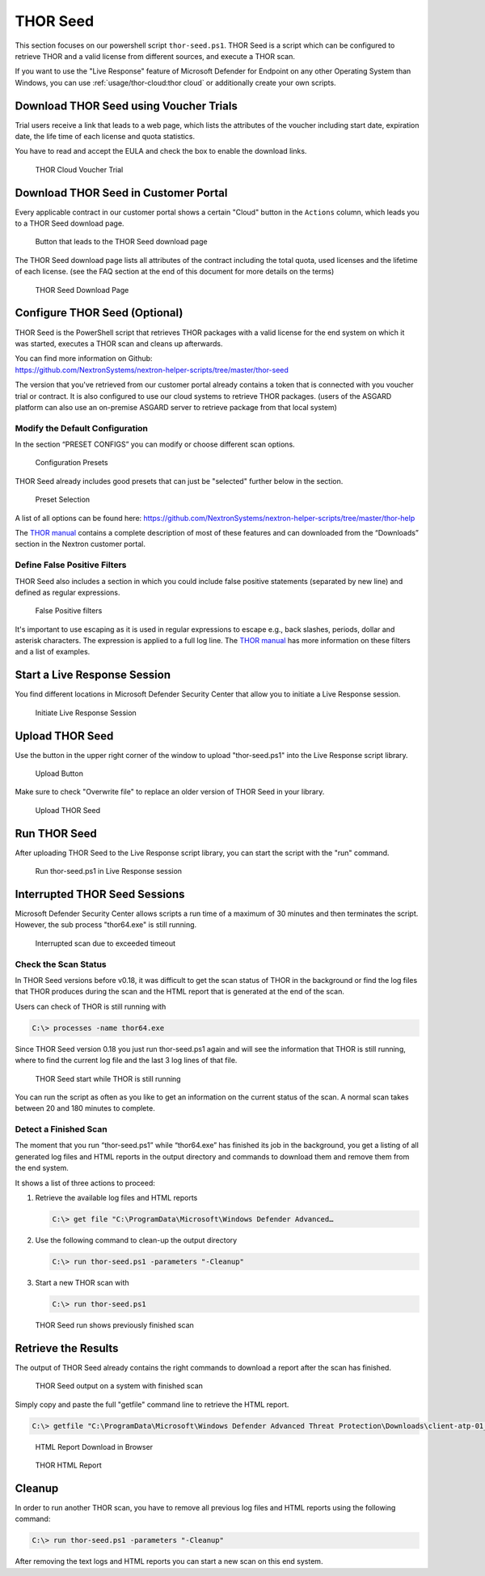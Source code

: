
THOR Seed
=========

This section focuses on our powershell script ``thor-seed.ps1``.
THOR Seed is a script which can be configured to retrieve THOR
and a valid license from different sources, and execute a THOR scan.

If you want to use the "Live Response" feature of Microsoft Defender
for Endpoint on any other Operating System than Windows, you can use
:ref:`usage/thor-cloud:thor cloud` or additionally create your own scripts.

Download THOR Seed using Voucher Trials
---------------------------------------

Trial users receive a link that leads to a web page, which lists the
attributes of the voucher including start date, expiration date,
the life time of each license and quota statistics.

You have to read and accept the EULA and check the box to enable the
download links.

.. figure:: ../images/thor-seed-download.png
   :alt: THOR Cloud Voucher Trial

   THOR Cloud Voucher Trial

Download THOR Seed in Customer Portal
-------------------------------------

Every applicable contract in our customer portal shows a certain "Cloud" button
in the ``Actions`` column, which leads you to a THOR Seed download page.

.. figure:: ../images/thor-seed-portal.png
   :alt: "Cloud" Button that leads to the THOR Seed download page

   Button that leads to the THOR Seed download page

The THOR Seed download page lists all attributes of the contract
including the total quota, used licenses and the lifetime of each
license. (see the FAQ section at the end of this document for more
details on the terms)

.. figure:: ../images/thor-seed-download-portal.png
   :alt: THOR Seed Download Page

   THOR Seed Download Page

Configure THOR Seed (Optional)
------------------------------

THOR Seed is the PowerShell script that retrieves THOR packages with a
valid license for the end system on which it was started, executes a
THOR scan and cleans up afterwards.

| You can find more information on Github:
| https://github.com/NextronSystems/nextron-helper-scripts/tree/master/thor-seed

The version that you've retrieved from our customer portal already
contains a token that is connected with you voucher trial or contract.
It is also configured to use our cloud systems to retrieve THOR
packages. (users of the ASGARD platform can also use an on-premise
ASGARD server to retrieve package from that local system)

Modify the Default Configuration
^^^^^^^^^^^^^^^^^^^^^^^^^^^^^^^^

In the section “PRESET CONFIGS” you can modify or choose different scan
options.

.. figure:: ../images/thor-seed-preset-config.png
   :alt: Configuration Presets

   Configuration Presets

THOR Seed already includes good presets that can just be "selected"
further below in the section.

.. figure:: ../images/thor-seed-preset.png
   :alt: Preset Selection

   Preset Selection

A list of all options can be found here:
https://github.com/NextronSystems/nextron-helper-scripts/tree/master/thor-help

The `THOR manual <https://thor-manual.nextron-systems.com/en/latest/>`_ contains a complete description of most of these
features and can downloaded from the “Downloads” section in the Nextron
customer portal.

Define False Positive Filters
^^^^^^^^^^^^^^^^^^^^^^^^^^^^^

THOR Seed also includes a section in which you could include false
positive statements (separated by new line) and defined as regular
expressions.

.. figure:: ../images/thor-seed-fp-filters.png
   :alt: False Positive filters

   False Positive filters

It's important to use escaping as it is used in regular expressions to
escape e.g., back slashes, periods, dollar and asterisk characters. The
expression is applied to a full log line. The `THOR manual <https://thor-manual.nextron-systems.com/en/latest/>`_ has more
information on these filters and a list of examples.

Start a Live Response Session
-----------------------------

You find different locations in Microsoft Defender Security Center that
allow you to initiate a Live Response session.

.. figure:: ../images/initiate-live-response-session.png
   :alt: Initiate Live Response Session

   Initiate Live Response Session

Upload THOR Seed
----------------

Use the button in the upper right corner of the window to upload
"thor-seed.ps1" into the Live Response script library.

.. figure:: ../images/live-response-upload-script.png
   :alt: Upload Button

   Upload Button

Make sure to check "Overwrite file" to replace an older version of THOR
Seed in your library.

.. figure:: ../images/upload-thor-seed.png
   :alt: Upload THOR Seed

   Upload THOR Seed

Run THOR Seed
-------------

After uploading THOR Seed to the Live Response script library, you can
start the script with the "run" command.

.. figure:: ../images/run-thor-seed.png
   :alt: Run thor-seed.ps1 in Live Response session

   Run thor-seed.ps1 in Live Response session

Interrupted THOR Seed Sessions
------------------------------

Microsoft Defender Security Center allows scripts a run time of a
maximum of 30 minutes and then terminates the script. However, the sub
process "thor64.exe" is still running.

.. figure:: ../images/thor-seed-timeout.png
   :alt: Interrupted scan due to exceeded timeout
 
   Interrupted scan due to exceeded timeout

Check the Scan Status
^^^^^^^^^^^^^^^^^^^^^

In THOR Seed versions before v0.18, it was difficult to get the scan
status of THOR in the background or find the log files that THOR
produces during the scan and the HTML report that is generated at the
end of the scan.

Users can check of THOR is still running with

.. code-block:: doscon

   C:\> processes -name thor64.exe


Since THOR Seed version 0.18 you just run thor-seed.ps1 again and will
see the information that THOR is still running, where to find the
current log file and the last 3 log lines of that file.

.. figure:: ../images/thor-seed-console-output.png
   :alt: THOR Seed start while THOR is still running

   THOR Seed start while THOR is still running

You can run the script as often as you like to get an information on the
current status of the scan. A normal scan takes between 20 and 180
minutes to complete.

Detect a Finished Scan
^^^^^^^^^^^^^^^^^^^^^^

The moment that you run “thor-seed.ps1” while “thor64.exe” has finished
its job in the background, you get a listing of all generated log files
and HTML reports in the output directory and commands to download them
and remove them from the end system.

It shows a list of three actions to proceed:

1. Retrieve the available log files and HTML reports
   
   .. code-block:: doscon
      
      C:\> get file "C:\ProgramData\Microsoft\Windows Defender Advanced…

2. Use the following command to clean-up the output directory
   
   .. code-block:: doscon
   
      C:\> run thor-seed.ps1 -parameters "-Cleanup"

3. Start a new THOR scan with
   
   .. code-block:: doscon
   
      C:\> run thor-seed.ps1

.. figure:: ../images/thor-seed-finished.png
   :alt: THOR Seed run shows previously finished scan

   THOR Seed run shows previously finished scan

Retrieve the Results
--------------------

The output of THOR Seed already contains the right commands to download
a report after the scan has finished.

.. figure:: ../images/thor-seed-retrive-results-1.png
   :alt: THOR Seed output on a system with finished scan

   THOR Seed output on a system with finished scan

Simply copy and paste the full "getfile" command line to retrieve the
HTML report.

.. code-block:: doscon
   
   C:\> getfile "C:\ProgramData\Microsoft\Windows Defender Advanced Threat Protection\Downloads\client-atp-01_thor_2021-02-02_1817.html"

.. figure:: ../images/thor-seed-retrive-results-2.png
   :alt: 

   HTML Report Download in Browser

.. figure:: ../images/thor-html-report.png
   :alt: THOR HTML Report

   THOR HTML Report

Cleanup 
-------

In order to run another THOR scan, you have to remove all previous log
files and HTML reports using the following command:

.. code-block:: doscon
   
   C:\> run thor-seed.ps1 -parameters "-Cleanup"

After removing the text logs and HTML reports you can start a new scan
on this end system.